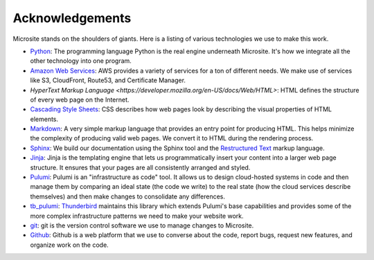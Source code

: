 .. _acknowledgements:

Acknowledgements
================

Microsite stands on the shoulders of giants. Here is a listing of various technologies we use to
make this work.

- `Python <https://www.python.org/>`_: The programming language Python is the real engine underneath
  Microsite. It's how we integrate all the other technology into one program.
- `Amazon Web Services <https://aws.amazon.com/>`_: AWS provides a variety of services for a ton of
  different needs. We make use of services like S3, CloudFront, Route53, and Certificate Manager.
- `HyperText Markup Language <https://developer.mozilla.org/en-US/docs/Web/HTML>`: HTML defines the
  structure of every web page on the Internet.
- `Cascading Style Sheets <https://developer.mozilla.org/en-US/docs/Web/CSS>`_: CSS describes how
  web pages look by describing the visual properties of HTML elements.
- `Markdown <https://daringfireball.net/projects/markdown/syntax>`_: A very simple markup language
  that provides an entry point for producing HTML. This helps minimize the complexity of producing
  valid web pages. We convert it to HTML during the rendering process.
- `Sphinx <https://www.sphinx-doc.org/en/master/index.html>`_: We build our documentation using the
  Sphinx tool and the
  `Restructured Text <https://www.sphinx-doc.org/en/master/usage/restructuredtext/basics.html#rst-primer>`_
  markup language.
- `Jinja <https://jinja.palletsprojects.com/en/stable/>`_: Jinja is the templating engine that lets
  us programmatically insert your content into a larger web page structure. It ensures that your
  pages are all consistently arranged and styled.
- `Pulumi <https://www.pulumi.com/>`_: Pulumi is an "infrastructure as code" tool. It allows us to
  design cloud-hosted systems in code and then manage them by comparing an ideal state (the code
  we write) to the real state (how the cloud services describe themselves) and then make changes
  to consolidate any differences.
- `tb_pulumi <https://github.com/thunderbird/pulumi/>`_: `Thunderbird <https://www.thunderbird.net/>`_
  maintains this library which extends Pulumi's base capabilities and provides some of the more
  complex infrastructure patterns we need to make your website work.
- `git <https://git-scm.com/>`_: git is the version control software we use to manage changes to Microsite.
- `Github <https://github.com/>`_: Github is a web platform that we use to converse about the code,
  report bugs, request new features, and organize work on the code.
